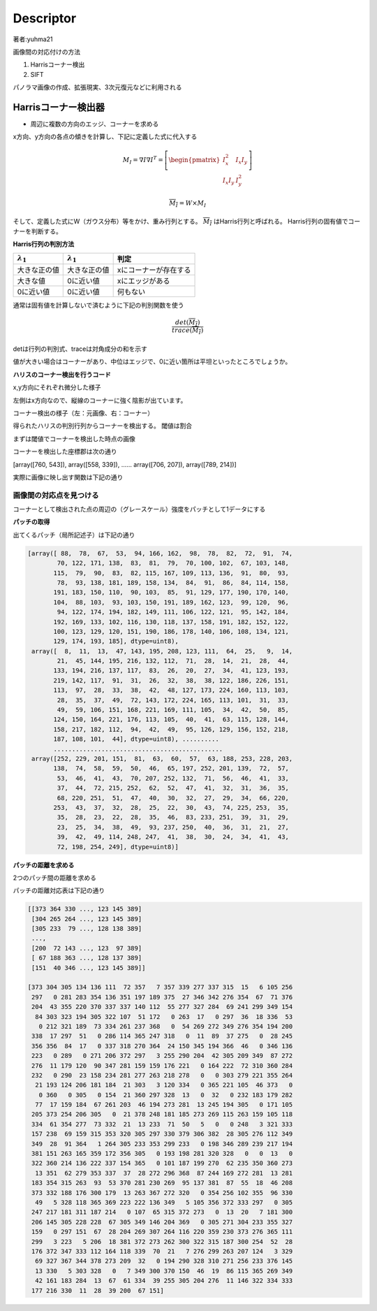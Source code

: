 =================================
Descriptor
=================================

著者:yuhma21

画像間の対応付けの方法

#. Harrisコーナー検出
#. SIFT

パノラマ画像の作成、拡張現実、3次元復元などに利用される

Harrisコーナー検出器
===============================================

* 周辺に複数の方向のエッジ、コーナーを求める

x方向、y方向の各点の傾きを計算し、下記に定義した式に代入する

.. math::

   M_I = \nabla I \nabla I^{T} = \left[ \begin{pmatrix} I_x^{2} & I_x I_y \\
   I_x I_y & I_y^{2} \end{pmatrix} \right]

   \overline{M_I} = W \times M_I

そして、定義した式にW（ガウス分布）等をかけ、重み行列とする。 :math:`\overline{M_I}` はHarris行列と呼ばれる。
Harris行列の固有値でコーナーを判断する。

**Harris行列の判別方法**

===================  ===================  ============================
:math:`\lambda _1`   :math:`\lambda _1`    判定
===================  ===================  ============================
大きな正の値            大きな正の値             xにコーナーが存在する
大きな値               0に近い値               xにエッジがある
0に近い値              0に近い値               何もない
===================  ===================  ============================

通常は固有値を計算しないで済むように下記の判別関数を使う

.. math::
   
   \frac{det(\overline{M_I})}{trace(\overline{M_I})}


detは行列の判別式、traceは対角成分の和を示す

値が大きい場合はコーナーがあり、中位はエッジで、0に近い箇所は平坦といったところでしょうか。

.. function:: gaussian_filter(input, sigma, order=0, output=None, mode='reflect', cval=0.0)
   :module: scipy.ndimage.filters

   多次元のガウシアンフィルタ

   Parameters :

      input : フィルタを×配列を指定する
      
      sigma : 各次元のシグマの値をリストで代入する(x,y,z,......)

      ortder : 出力を行う次元のリストを指定する(1,0,0,...)xだけ出力

      output : フィルタをかけた配列を出力する配列を指定する

      mode : {‘reflect’, ‘constant’, ‘nearest’, ‘mirror’, ‘wrap’}, optional

      cval : scalar, optional

   Returns :	
      gaussian_filter : ndarray

      インプットと同じ形の配列を返す

**ハリスのコーナー検出を行うコード**

.. code-block:: python
   :linenos:

   def compute_harris_response(im, sigma=3):
       """ グレースケール画像の各ピクセルについて
           Harrisコーナー検出器の応答関数を定義する
           im:numpy配列形式の画像
       """
       #微分係数
       imx = np.zeros(im.shape)
       filters.gaussian_filter(im, (sigma, sigma), (0, 1), imx)
       imy = np.zeros(im.shape)
       filters.gaussian_filter(im, (sigma, sigma), (1, 0), imy)
       #Harrisの行列成分を計算する
       Wxx = filters.gaussian_filter(imx * imx, sigma)
       Wxy = filters.gaussian_filter(imx * imy, sigma)
       Wyy = filters.gaussian_filter(imy * imy, sigma)
       #判別式と対角成分
       Wdet = Wxx * Wyy - Wxy ** 2 #判別式
       Wtr = Wxx + Wyy #トレース
   
       return Wdet / Wtr


x,y方向にそれぞれ微分した様子

左側はx方向なので、縦線のコーナーに強く陰影が出ています。

.. image:: /cv/descripter/harrisGauss.png

コーナー検出の様子（左：元画像、右：コーナー）

.. image:: /cv/descripter/harrisC.png

得られたハリスの判別行列からコーナーを検出する。
閾値は割合

.. code-block:: python
   :linenos:

   def get_harris_points(harrisim, min_dist=10, threshold=0.1):
       """ Harris応答画像からコーナーを返す
           min_distはコーナーや画像境界から分離する最小ピクセル数
           (画像のエッジから無視するピクセル数）
       """
       #閾値を超えるコーナー候補を見つける
       corner_threshold = harrisim.max() * threshold
       harrisim_t = (harrisim > corner_threshold) * 1
   
       #候補の座標を取得する
       coords = np.array(harrisim_t.nonzero()).T
       #対象の画像が1出会った座標のx座標群とy座標群を取得
       #転置することによって、(x,y)の組み合わせを作る
   
       #候補の値を取得する
       candidate_values = [harrisim[c[0], c[1]] for c in coords]
   
       #候補をソートする
       index = np.argsort(candidate_values)
   
       #許容する点の座標を配列に格納する
       allowed_locations = np.zeros(harrisim.shape)
       allowed_locations[min_dist:-min_dist,min_dist:-min_dist] = 1
   
       #最小距離を考慮しながら、最良の点を取得する
       filtered_coords = []
       for i in index:
           if allowed_locations[coords[i,0],coords[i,1]] == 1:
               filtered_coords.append(coords[i])
               allowed_locations[(coords[i,0]-min_dist):(coords[i,0]+min_dist),
               (coords[i,1]-min_dist):(coords[i,1]+min_dist)]=0
       return  filtered_coords

まずは閾値でコーナーを検出した時点の画像

.. image:: /cv/descripter/corner.png

コーナーを検出した座標郡は次の通り

[array([760, 543]), array([558, 339]), ...... array([706, 207]), array([789, 214])]

実際に画像に映し出す関数は下記の通り

.. code-block:: python
   :linenos:

   def plot_harris_points(image, filtered_coords):
       """ 画像中に見つかったコーナーを描画
       """
       plt.figure()
       plt.gray()
       plt.imshow(image)
       plt.plot([p[1] for p in filtered_coords],[p[0] for p in filtered_coords], '*')
       plt.axis('off')
       plt.show()

.. image:: /cv/descripter/harrisDe.png

.. function:: nonzero(a)
   :module: numpy

   与えられた配列のゼロでない位置を収めたリストを返す

   .. code-block:: python
   
      >>> a = np.array([[1, 1, 1], [1, 0, 0]])
      >>> a
      array([[1, 1, 1],
             [1, 0, 0]])
      >>> b = np.array(a.nonzero())
      >>> b
      array([[0, 0, 0, 1],
             [0, 1, 2, 0]])
      >>> b.T
      array([[0, 0],
             [0, 1],
             [0, 2],
             [1, 0]])

   得られたnonzeroの結果を転置すると行列の組のリストが作れます

画像間の対応点を見つける
----------------------------------

コーナーとして検出された点の周辺の（グレースケール）強度をパッチとして1データにする


**パッチの取得**

.. code-block:: python
   :linenos:

   def get_descriptors(image, filtered_coords, wid=5):
       """ 各点について、点の周辺で幅 2*wid+1 の近傍ピクセル値を返す
       """
       desc = []
       for coords in filtered_coords:
           #コーナー周辺の2*wid+1のグレースケール強度をパッチとして保存
           patch = image[coords[0]-wid:coords[0]+wid+1,
                       coords[1]-wid:coords[1]+wid+1].flatten()
           desc.append(patch)
       return desc

出てくるパッチ（局所記述子）は下記の通り

.. code-block:: python

   [array([ 88,  78,  67,  53,  94, 166, 162,  98,  78,  82,  72,  91,  74,
           70, 122, 171, 138,  83,  81,  79,  70, 100, 102,  67, 103, 148,
          115,  79,  90,  83,  82, 115, 167, 109, 113, 136,  91,  80,  93,
           78,  93, 138, 181, 189, 158, 134,  84,  91,  86,  84, 114, 158,
          191, 183, 150, 110,  90, 103,  85,  91, 129, 177, 190, 170, 140,
          104,  88, 103,  93, 103, 150, 191, 189, 162, 123,  99, 120,  96,
           94, 122, 174, 194, 182, 149, 111, 106, 122, 121,  95, 142, 184,
          192, 169, 133, 102, 116, 130, 118, 137, 158, 191, 182, 152, 122,
          100, 123, 129, 120, 151, 190, 186, 178, 140, 106, 108, 134, 121,
          129, 174, 193, 185], dtype=uint8), 
    array([  8,  11,  13,  47, 143, 195, 208, 123, 111,  64,  25,   9,  14,
           21,  45, 144, 195, 216, 132, 112,  71,  28,  14,  21,  28,  44,
          133, 194, 216, 137, 117,  83,  26,  20,  27,  34,  41, 123, 193,
          219, 142, 117,  91,  31,  26,  32,  38,  38, 122, 186, 226, 151,
          113,  97,  28,  33,  38,  42,  48, 127, 173, 224, 160, 113, 103,
           28,  35,  37,  49,  72, 143, 172, 224, 165, 113, 101,  31,  33,
           49,  59, 106, 151, 168, 221, 169, 111, 105,  34,  42,  50,  85,
          124, 150, 164, 221, 176, 113, 105,  40,  41,  63, 115, 128, 144,
          158, 217, 182, 112,  94,  42,  49,  95, 126, 129, 156, 152, 218,
          187, 108, 101,  44], dtype=uint8), ..........
          ..............................................
    array([252, 229, 201, 151,  81,  63,  60,  57,  63, 188, 253, 228, 203,
          138,  74,  58,  59,  50,  46,  65, 197, 252, 201, 139,  72,  57,
           53,  46,  41,  43,  70, 207, 252, 132,  71,  56,  46,  41,  33,
           37,  44,  72, 215, 252,  62,  52,  47,  41,  32,  31,  36,  35,
           68, 220, 251,  51,  47,  40,  30,  32,  27,  29,  34,  66, 220,
          253,  43,  37,  32,  28,  25,  22,  30,  43,  74, 225, 253,  35,
           35,  28,  23,  22,  28,  35,  46,  83, 233, 251,  39,  31,  29,
           23,  25,  34,  38,  49,  93, 237, 250,  40,  36,  31,  21,  27,
           39,  42,  49, 114, 248, 247,  41,  38,  30,  24,  34,  41,  43,
           72, 198, 254, 249], dtype=uint8)]

**パッチの距離を求める**

2つのパッチ間の距離を求める

.. code-block:: python
   :linenos:

   def match_two_pic(desc1, desc2, threshold=0.5):
       """ 正規化相互相関を用いて、第１画像の各コーナー点記述子について
           第２画像の対応点を選択する。
       """
       #各記述子の要素数を取得
       n = len(desc1[0])
       ##対応点ごとの距離##
       #2点間の距離総当り表を作る
       d = -np.ones((len(desc1),len(desc2)))
       for i in range(len(desc1)):
           for j in range(len(desc2)):
               d1 = (desc1[i] - np.mean(desc1[i])) / np.std((desc1[i]))
               d2 = (desc2[j] - np.mean(desc2[j])) / np.std((desc2[j]))
               ncc_value = np.sum(d1 * d2) / (n-1)
               if ncc_value > threshold:
                   d[i,j] = ncc_value
       ndx = np.argsort(-d)
       matchscores = ndx[:,0]
       return matchscores

パッチの距離対応表は下記の通り

.. image:: /cv/descripter/patchDist.png

.. code-block:: python

   [[373 364 330 ..., 123 145 389]
    [304 265 264 ..., 123 145 389]
    [305 233  79 ..., 128 138 389]
    ..., 
    [200  72 143 ..., 123  97 389]
    [ 67 188 363 ..., 128 137 389]
    [151  40 346 ..., 123 145 389]]

   [373 304 305 134 136 111  72 357   7 357 339 277 337 315  15   6 105 256
    297   0 281 283 354 136 351 197 189 375  27 346 342 276 354  67  71 376
    204  43 355 220 370 337 337 140 112  55 277 327 284  69 241 299 349 154
     84 303 323 194 305 322 107  51 172   0 263  17   0 297  36  18 336  53
      0 212 321 189  73 334 261 237 368   0  54 269 272 349 276 354 194 200
    338  17 297  51   0 286 114 365 247 318   0  11  89  37 275   0  28 245
    356 356  84  17   0 337 318 270 364  24 150 345 194 366  46   0 346 136
    223   0 289   0 271 206 372 297   3 255 290 204  42 305 209 349  87 272
    276  11 179 120  90 347 281 159 159 176 221   0 164 222  72 310 360 284
    232   0 290  23 158 234 281 277 263 218 278   0   0 303 279 221 355 264
     21 193 124 206 181 184  21 303   3 120 334   0 365 221 105  46 373   0
      0 360   0 305   0 154  21 360 297 328  13   0  32   0 232 183 179 282
     77  17 159 184  67 261 203  46 194 273 281  13 245 194 305   0 171 105
    205 373 254 206 305   0  21 378 248 181 185 273 269 115 263 159 105 118
    334  61 354 277  73 332  21  13 233  71  50   5   0   0 248   3 321 333
    157 238  69 159 315 353 320 305 297 330 379 306 382  28 305 276 112 349
    349  28  91 364   1 264 305 233 353 299 233   0 198 346 289 239 217 194
    381 151 263 165 359 172 356 305   0 193 198 281 320 328   0   0  13   0
    322 360 214 136 222 337 154 365   0 101 187 199 270  62 235 350 360 273
     13 351  62 279 353 337  37  28 272 296 368  87 244 169 272 281  13 281
    183 354 315 263  93  53 370 281 230 269  95 137 381  87  55  18  46 208
    373 332 188 176 300 179  13 263 367 272 320   0 354 256 102 355  96 330
     49   5 328 118 365 369 223 222 136 349   5 105 356 372 333 297   0 305
    247 217 181 311 187 214   0 107  65 315 372 273   0  13  20   7 181 300
    206 145 305 228 228  67 305 349 146 204 369   0 305 271 304 233 355 327
    159   0 297 151  67  28 204 269 307 264 116 220 359 230 373 276 365 111
    299   3 223   5 206  18 381 372 273 262 300 322 315 187 300 254  52  28
    176 372 347 333 112 164 118 339  70  21   7 276 299 263 207 124   3 329
     69 327 367 344 378 273 209  32   0 194 290 328 310 271 256 233 376 145
     13 330   5 303 328   0   7 349 300 370 150  46  19  86 115 365 269 349
     42 161 183 284  13  67  61 334  39 255 305 204 276  11 146 322 334 333
    177 216 330  11  28  39 200  67 151]   
